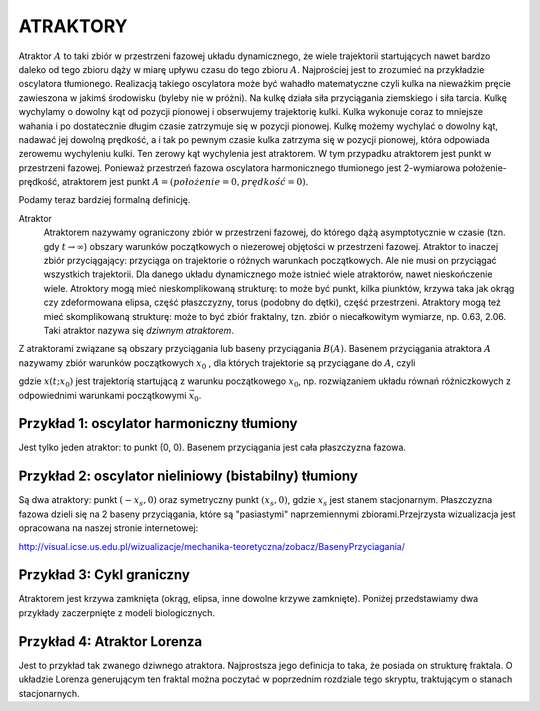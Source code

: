 ATRAKTORY
=========

Atraktor :math:`A` to taki zbiór w przestrzeni fazowej układu dynamicznego, że wiele trajektorii startujących nawet bardzo daleko od tego zbioru  dąży w miarę upływu czasu do tego zbioru :math:`A`.  Najprościej jest to zrozumieć na przykładzie oscylatora tłumionego. Realizacją takiego oscylatora może być wahadło matematyczne czyli kulka  na nieważkim pręcie zawieszona w jakimś środowisku (byleby nie w próżni). Na kulkę działa siła przyciągania ziemskiego i siła tarcia. Kulkę wychylamy o dowolny kąt od pozycji pionowej  i obserwujemy trajektorię  kulki. Kulka wykonuje coraz to mniejsze wahania i po dostatecznie długim czasie zatrzymuje się w pozycji pionowej. Kulkę możemy wychylać o dowolny kąt, nadawać jej dowolną prędkość, a i tak po pewnym czasie kulka zatrzyma  się w pozycji pionowej, która odpowiada zerowemu wychyleniu kulki. Ten zerowy kąt wychylenia jest atraktorem. W tym przypadku atraktorem jest  punkt w przestrzeni fazowej. Ponieważ przestrzeń fazowa oscylatora harmonicznego  tłumionego jest 2-wymiarowa położenie-prędkość, atraktorem jest punkt :math:`A = (położenie = 0, prędkość = 0)`. 

Podamy teraz bardziej formalną definicję.

Atraktor
  Atraktorem nazywamy ograniczony zbiór w przestrzeni fazowej, do którego dążą asymptotycznie w czasie (tzn. gdy :math:`t \to \infty`) obszary warunków początkowych o niezerowej objętości  w przestrzeni fazowej. Atraktor to inaczej zbiór przyciągający: przyciąga on trajektorie o różnych warunkach początkowych.  Ale nie musi on przyciągać wszystkich trajektorii. Dla danego układu dynamicznego może istnieć wiele atraktorów, nawet nieskończenie wiele. Atroktory mogą mieć  nieskomplikowaną strukturę: to może być  punkt, kilka piunktów, krzywa taka jak okrąg czy zdeformowana elipsa, część płaszczyzny, torus (podobny do dętki),  część przestrzeni. Atraktory mogą też  mieć skomplikowaną strukturę: może to być zbiór fraktalny, tzn. zbiór o niecałkowitym wymiarze, np. 0.63, 2.06. Taki atraktor nazywa się *dziwnym atraktorem*.

Z atraktorami związane są obszary przyciągania lub baseny przyciągania :math:`B(A)`. Basenem przyciągania atraktora :math:`A` nazywamy zbiór warunków początkowych :math:`x_0` , dla których trajektorie są przyciągane do :math:`A`, czyli 

.. MATH::
    :label: eqn1

    B(A) = \{ x_0: lim_{t \to \infty} x(t; x_0) \in A\}


gdzie :math:`x(t; x_0)` jest trajektorią startującą z warunku początkowego :math:`x_0`, np. rozwiązaniem układu równań różniczkowych  z odpowiednimi warunkami początkowymi :math:`\vec x_0`.

Przykład 1: oscylator harmoniczny tłumiony
------------------------------------------

Jest tylko jeden atraktor: to punkt (0, 0). Basenem przyciągania jest cała płaszczyzna fazowa.

.. sagecellserver::
    :is_verbatim: True


.. end of input

Przykład 2: oscylator nieliniowy (bistabilny)  tłumiony
-------------------------------------------------------

Są dwa  atraktory:  punkt :math:`(-x_s, 0)` oraz symetryczny punkt :math:`(x_s, 0)`, gdzie :math:`x_s` jest stanem stacjonarnym. Płaszczyzna fazowa dzieli się na 2 baseny przyciągania, które są "pasiastymi" naprzemiennymi zbiorami.Przejrzysta wizualizacja jest opracowana na naszej stronie internetowej:

http://visual.icse.us.edu.pl/wizualizacje/mechanika-teoretyczna/zobacz/BasenyPrzyciagania/



.. sagecellserver::
    :is_verbatim: True


.. end of input

Przykład 3: Cykl graniczny
--------------------------

Atraktorem jest krzywa zamknięta (okrąg, elipsa, inne dowolne krzywe zamknięte).  Poniżej przedstawiamy dwa przykłady zaczerpnięte z modeli biologicznych.

.. sagecellserver::
    :is_verbatim: True


.. end of input

.. sagecellserver::
    :is_verbatim: True


.. end of input

.. sagecellserver::
    :is_verbatim: True


.. end of input

Przykład 4: Atraktor Lorenza
----------------------------

Jest to przykład tak zwanego dziwnego atraktora. Najprostsza jego definicja to taka, że posiada on strukturę fraktala. O układzie Lorenza generującym ten fraktal można poczytać w poprzednim rozdziale tego skryptu, traktującym o stanach stacjonarnych.

